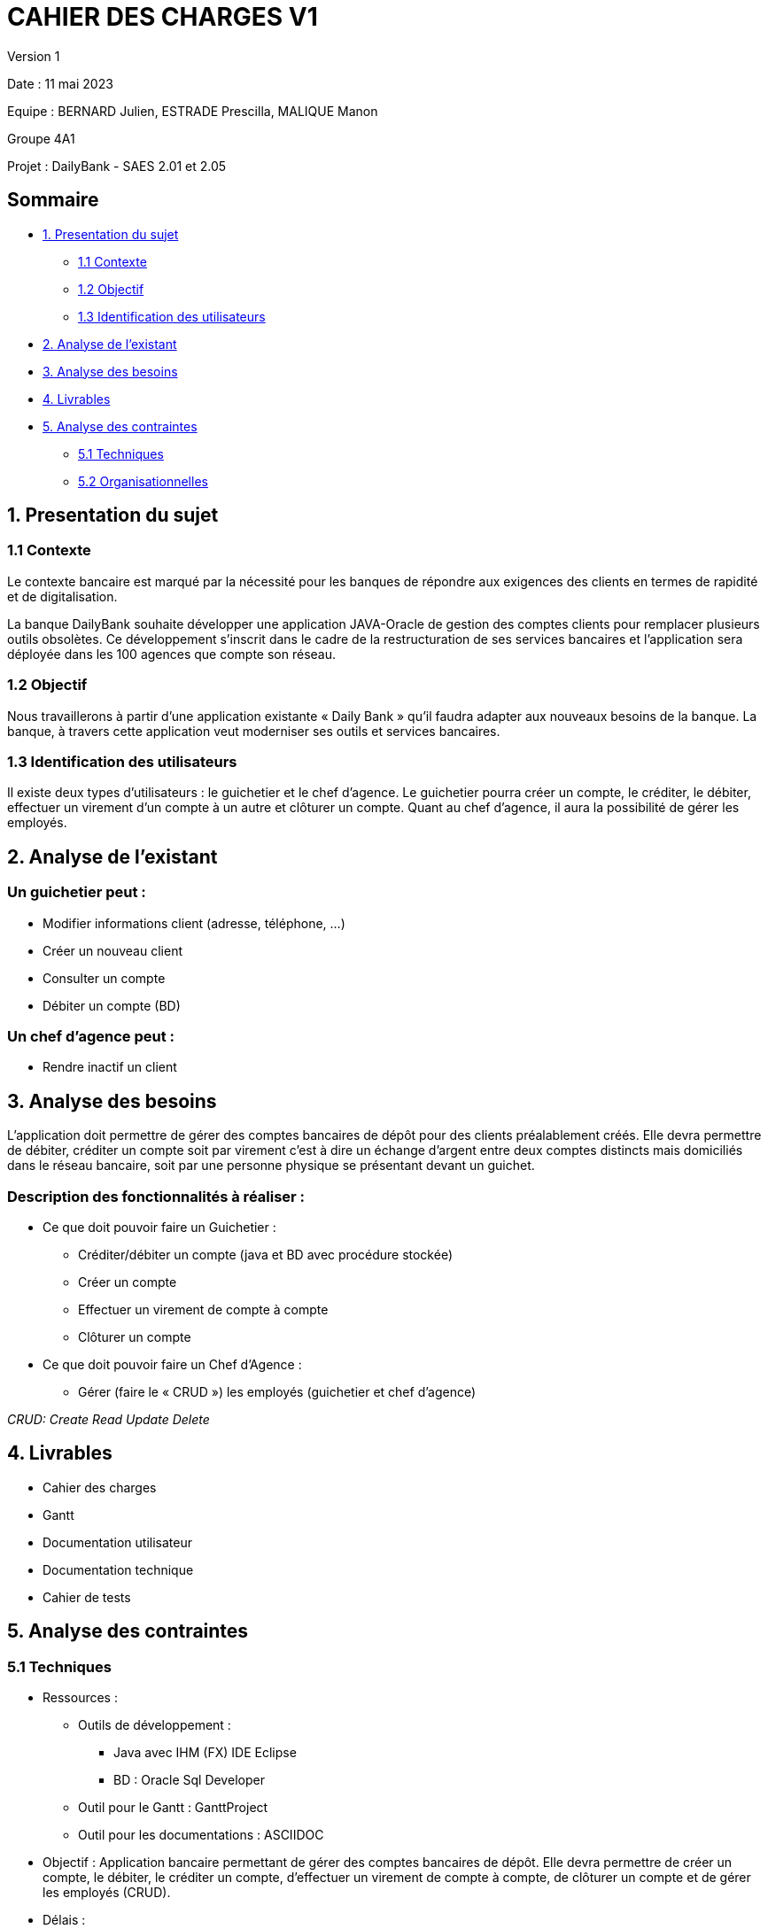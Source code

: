 = CAHIER DES CHARGES V1

Version 1 +

Date : 11 mai 2023 +

Equipe : BERNARD Julien, ESTRADE Prescilla, MALIQUE Manon +

Groupe 4A1

Projet : DailyBank - SAES 2.01 et 2.05

== Sommaire
* <<presentation_sujet>>
** <<contexte>>
** <<objectif>>
** <<identification_utilisateurs>>
* <<analyse_existant>> 
* <<analyse_besoins>> 
* <<livrables>> 
* <<analyse_contraintes>> 
** <<techniques>>
** <<organisationnelles>>

[[presentation_sujet]]
== 1. Presentation du sujet

[[contexte]]
=== 1.1 Contexte
Le contexte bancaire est marqué par la nécessité pour les banques de répondre aux exigences des clients en termes de rapidité et de digitalisation. 

La banque DailyBank souhaite développer une application JAVA-Oracle de gestion des comptes clients pour remplacer plusieurs outils obsolètes. Ce développement s’inscrit dans le cadre de la restructuration de ses services bancaires et l’application sera déployée dans les 100 agences que compte son réseau. 
[[objectif]]
=== 1.2 Objectif
Nous travaillerons à partir d’une application existante « Daily Bank » qu’il faudra adapter aux nouveaux besoins de la banque. La banque, à travers cette application veut moderniser ses outils et services bancaires. 
[[identification_utilisateurs]]
=== 1.3 Identification des utilisateurs
Il existe deux types d’utilisateurs : le guichetier et le chef d’agence. Le guichetier pourra créer un compte, le créditer, le débiter, effectuer un virement d’un compte à un autre et clôturer un compte. Quant au chef d’agence, il aura la possibilité de gérer les employés.

[[analyse_existant]]
== 2. Analyse de l’existant
=== Un guichetier peut :
* Modifier informations client (adresse, téléphone, …)
* Créer un nouveau client
* Consulter un compte
* Débiter un compte (BD) 

=== Un chef d’agence peut :
* Rendre inactif un client

[[analyse_besoins]]
== 3. Analyse des besoins
L’application doit permettre de gérer des comptes bancaires de dépôt pour des clients préalablement créés. Elle devra permettre de débiter, créditer un compte soit par virement c’est à dire un échange d’argent entre deux comptes distincts mais domiciliés dans le réseau bancaire, soit par une personne physique se présentant devant un guichet.

=== Description des fonctionnalités à réaliser :
* Ce que doit pouvoir faire un Guichetier :
** Créditer/débiter un compte (java et BD avec procédure stockée)
** Créer un compte
** Effectuer un virement de compte à compte
** Clôturer un compte
* Ce que doit pouvoir faire un Chef d’Agence :
** Gérer (faire le « CRUD ») les employés (guichetier et chef d’agence)

_CRUD: Create Read Update Delete_

[[livrables]]
== 4. Livrables
* Cahier des charges
* Gantt
* Documentation utilisateur
* Documentation technique
* Cahier de tests

[[analyse_contraintes]]
== 5. Analyse des contraintes

[[techniques]]
=== 5.1 Techniques
* Ressources : 
** Outils de développement : 
*** Java avec IHM (FX) IDE Eclipse
*** BD : Oracle Sql Developer
** Outil pour le Gantt : GanttProject
** Outil pour les documentations : ASCIIDOC
* Objectif : Application bancaire permettant de gérer des comptes bancaires de dépôt. Elle devra permettre de créer un compte, le débiter, le créditer un compte, d'effectuer un virement de compte à compte, de clôturer un compte et de gérer les employés (CRUD).
* Délais : +
** Vendredi 12 mai 12h : 
*** V1 du gantt en pdf
*** V1 du cahier des charges en asciidoc

[[organisationnelles]]
=== 5.2 Organisationnelles
* Outils de travail collaboratifs : 
** Github pour la gestion du projet (codes, documentations)
** Discord pour la communication

